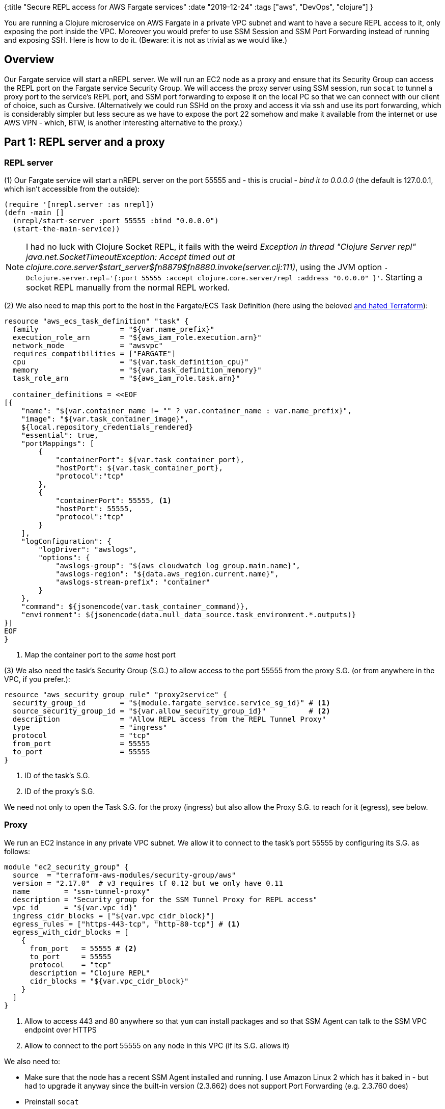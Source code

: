 {:title "Secure REPL access for AWS Fargate services"
 :date "2019-12-24"
 :tags ["aws", "DevOps", "clojure"]
}

You are running a Clojure microservice on AWS Fargate in a private VPC subnet and want to have a secure REPL access to it, only exposing the port inside the VPC. Moreover you would prefer to use SSM Session and SSM Port Forwarding instead of running and exposing SSH. Here is how to do it. (Beware: it is not as trivial as we would like.)

+++<!--more-->+++

== Overview

Our Fargate service will start a nREPL server. We will run an EC2 node as a proxy and ensure that its Security Group can access the REPL port on the Fargate service Security Group. We will access the proxy server using SSM session, run `socat` to tunnel a proxy port to the service's REPL port, and SSM port forwarding to expose it on the local PC so that we can connect with our client of choice, such as Cursive. (Alternatively we could run SSHd on the proxy and access it via ssh and use its port forwarding, which is considerably simpler but less secure as we have to expose the port 22 somehow and make it available from the internet or use AWS VPN - which, BTW, is another interesting alternative to the proxy.)

== Part 1: REPL server and a proxy

=== REPL server

(1) Our Fargate service will start a nREPL server on the port 55555 and - this is crucial - _bind it to 0.0.0.0_ (the default is 127.0.0.1, which isn't accessible from the outside):

[source,clojure]
----
(require '[nrepl.server :as nrepl])
(defn -main []
  (nrepl/start-server :port 55555 :bind "0.0.0.0")
  (start-the-main-service))
----

NOTE: I had no luck with Clojure Socket REPL, it fails with the weird _Exception in thread "Clojure Server repl" java.net.SocketTimeoutException: Accept timed out at clojure.core.server$start_server$fn__8879$fn__8880.invoke(server.clj:111)_, using the JVM option `-Dclojure.server.repl='{:port 55555 :accept clojure.core.server/repl :address "0.0.0.0" }'`. Starting a socket REPL manually from the normal REPL worked.

(2) We also need to map this port to the host in the Fargate/ECS Task Definition (here using the beloved https://blog.jakubholy.net/2018/03/14/pains-with-terraform-perhaps-use-sceptre-next-time/[and hated Terraform]):

[source,terraform]
----
resource "aws_ecs_task_definition" "task" {
  family                   = "${var.name_prefix}"
  execution_role_arn       = "${aws_iam_role.execution.arn}"
  network_mode             = "awsvpc"
  requires_compatibilities = ["FARGATE"]
  cpu                      = "${var.task_definition_cpu}"
  memory                   = "${var.task_definition_memory}"
  task_role_arn            = "${aws_iam_role.task.arn}"

  container_definitions = <<EOF
[{
    "name": "${var.container_name != "" ? var.container_name : var.name_prefix}",
    "image": "${var.task_container_image}",
    ${local.repository_credentials_rendered}
    "essential": true,
    "portMappings": [
        {
            "containerPort": ${var.task_container_port},
            "hostPort": ${var.task_container_port},
            "protocol":"tcp"
        },
        {
            "containerPort": 55555, <1>
            "hostPort": 55555,
            "protocol":"tcp"
        }
    ],
    "logConfiguration": {
        "logDriver": "awslogs",
        "options": {
            "awslogs-group": "${aws_cloudwatch_log_group.main.name}",
            "awslogs-region": "${data.aws_region.current.name}",
            "awslogs-stream-prefix": "container"
        }
    },
    "command": ${jsonencode(var.task_container_command)},
    "environment": ${jsonencode(data.null_data_source.task_environment.*.outputs)}
}]
EOF
}
----
<1> Map the container port to the _same_ host port

(3) We also need the task's Security Group (S.G.) to allow access to the port 55555 from the proxy S.G. (or from anywhere in the VPC, if you prefer.):

[source,terraform]
----
resource "aws_security_group_rule" "proxy2service" {
  security_group_id        = "${module.fargate_service.service_sg_id}" # <1>
  source_security_group_id = "${var.allow_security_group_id}"          # <2>
  description              = "Allow REPL access from the REPL Tunnel Proxy"
  type                     = "ingress"
  protocol                 = "tcp"
  from_port                = 55555
  to_port                  = 55555
}
----
<1> ID of the task's S.G.
<2> ID of the proxy's S.G.

We need not only to open the Task S.G. for the proxy (ingress) but also allow the Proxy S.G. to reach for it (egress), see below.

=== Proxy

We run an EC2 instance in any private VPC subnet. We allow it to connect to the task's port 55555 by configuring its S.G. as follows:

[source,terraform]
----
module "ec2_security_group" {
  source  = "terraform-aws-modules/security-group/aws"
  version = "2.17.0"  # v3 requires tf 0.12 but we only have 0.11
  name        = "ssm-tunnel-proxy"
  description = "Security group for the SSM Tunnel Proxy for REPL access"
  vpc_id      = "${var.vpc_id}"
  ingress_cidr_blocks = ["${var.vpc_cidr_block}"]
  egress_rules = ["https-443-tcp", "http-80-tcp"] # <1>
  egress_with_cidr_blocks = [
    {
      from_port   = 55555 # <2>
      to_port     = 55555
      protocol    = "tcp"
      description = "Clojure REPL"
      cidr_blocks = "${var.vpc_cidr_block}"
    }
  ]
}
----
<1> Allow to access 443 and 80 anywhere so that `yum` can install packages and so that SSM Agent can talk to the SSM VPC endpoint over HTTPS
<2> Allow to connect to the port 55555 on any node in this VPC (if its S.G. allows it)

We also need to:

* Make sure that the node has a recent SSM Agent installed and running. I use Amazon Linux 2 which has it baked in - but had to upgrade it anyway since the built-in version (2.3.662) does not support Port Forwarding (e.g. 2.3.760 does)
* Preinstall `socat`
* Setup IAM to allow SSM
* Set up VPC Endpoints for SSM (and the required (?) EC2)

== Part 2: Secure access via Systems Manager (SSM)

There are (too) many moving parts that need to fall in place for you to be able to use SSM to access your instances:

1. The instance must have a _recent_ enough https://docs.aws.amazon.com/systems-manager/latest/userguide/sysman-manual-agent-install.html[SSM Agent installed, enabled, and running] - see https://github.com/holyjak/blog/tree/master/miniprojects/aws-fargate-secure-repl/repl-ssm-tunnel-proxy[the Terraform module repl-ssm-tunnel-proxy]
2. The agent must be able to reach the SSM API, e.g. via an VPC Endpoint - the instance's security group must allow egress access to the port 443 in the VPC / the endpoint's S.G. and there is a host of other required IAM permissions (look into `/var/log/amazon/ssm/` for troubleshooting) - see the proxy and https://github.com/holyjak/blog/tree/master/miniprojects/aws-fargate-secure-repl/vpc-endpoints-for-ssm[vpc-endpoints-for-ssm Terraform modules]
3. The EC2 instance's role must have the `AmazonSSMManagedInstanceCore` policy attached
4. Allow both EC2 and SSM to assume the EC2 instance's role
5. And perhaps more...

The setup that finally worked for me uses VPC Endpoints for EC2 and SSM and leverages the https://github.com/telia-oss/terraform-aws-ssm-agent-policy[telia-oss/terraform-aws-ssm-agent-policy] Terraform module to get some of the permissions right; refer to the gist linked above.

NOTE: If we could run SSM Agent inside or as a side-kick Docker container, we wouldn't need the proxy. It is possible but more complicated since it isn't supported out of the box and the container behaves as an on-premise node in a hybrid environment and you have to https://docs.aws.amazon.com/systems-manager/latest/userguide/sysman-managed-instance-activation.html#create-managed-instance-activation-commandline[create and manage SSM activations] for it.

== Part 3: Connecting

*Prerequisites*: a recent `aws` CLI and https://docs.aws.amazon.com/systems-manager/latest/userguide/session-manager-working-with-install-plugin.html[Installed the Session Manager Plugin for the AWS CLI].

Steps:

1. Find out the IP of the Fargate task e.g. using the AWS Console: ECS services -> your cluster main -> click the service -> Tasks -> click the Task id -> copy the private IP
2. Find out the EC2 Instance ID of the proxy
3. Establish a tunnel from the EC2 proxy to the instance:
+
[source]
----
localPC$ aws ssm start-session --target $INSTANCE_ID
sh$      sudo socat TCP-LISTEN:55555,su=nobody,fork TCP:<IP OF THE FARGATE TASK>:55555
----
+
4. Forward the remote REPL port to the local port 6666:
+
[source]
----
aws ssm start-session --target  $INSTANCE_ID \
  --document-name AWS-StartPortForwardingSession \
  --parameters '{"portNumber":["55555"],"localPortNumber":["6666"]}'
----
+
4. Start a REPL client e.g. using Leiningen: `lein repl :connect localhost:6666`

=== Future improvements

I'd like to replace the need to manually start `socat` with a permanently running proxy (perhaps SOCKS?) that would accept a target IP and establish a tunnel to it automatically. (Perhaps that is what https://aws.nz/projects/ssm-tunnel/[ssm-tunnel] does?)
